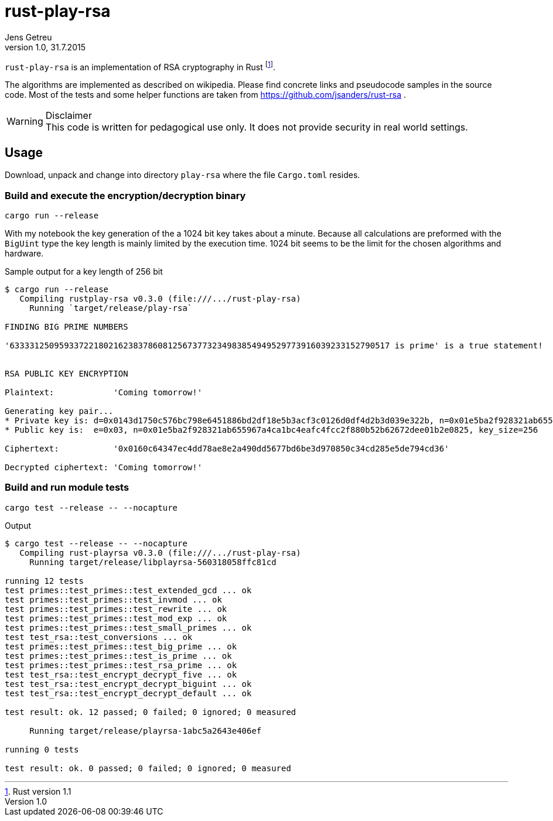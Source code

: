 = rust-play-rsa
Jens Getreu
v1.0, 31.7.2015
:authorinitials: JG
:data-uri:
//:stem: latexmath
:numbered!:
:toc!:
:pagenums:

`rust-play-rsa` is an implementation of RSA cryptography
 in Rust footnote:[Rust version 1.1]. 

The algorithms are implemented as described on wikipedia. Please find
concrete links and pseudocode samples in the source code. 
Most of the tests and some helper functions are taken from 
https://github.com/jsanders/rust-rsa .

.Disclaimer

WARNING: This code is written for pedagogical use only. It does not
provide security in real world settings.

<<<

== Usage

Download, unpack and change into directory `play-rsa` where the file
`Cargo.toml` resides.

=== Build and execute the encryption/decryption binary

  cargo run --release

With my notebook the key generation of the a 1024 bit key takes about
a minute. Because all calculations are preformed with the `BigUint` type
the key length is mainly limited by the execution time. 1024 bit 
seems to be the limit for the chosen algorithms and hardware.  


.Sample output for a key length of 256 bit
....  
$ cargo run --release 
   Compiling rustplay-rsa v0.3.0 (file:///.../rust-play-rsa)
     Running `target/release/play-rsa`

FINDING BIG PRIME NUMBERS

'63333125095933722180216238378608125673773234983854949529773916039233152790517 is prime' is a true statement!


RSA PUBLIC KEY ENCRYPTION

Plaintext:            'Coming tomorrow!'

Generating key pair...
* Private key is: d=0x0143d1750c576bc798e6451886bd2df18e5b3acf3c0126d0df4d2b3d039e322b, n=0x01e5ba2f928321ab655967a4ca1bc4eafc4fcc2f880b52b62672dee01b2e0825, 
* Public key is:  e=0x03, n=0x01e5ba2f928321ab655967a4ca1bc4eafc4fcc2f880b52b62672dee01b2e0825, key_size=256

Ciphertext:           '0x0160c64347ec4dd78ae8e2a490dd5677bd6be3d970850c34cd285e5de794cd36'

Decrypted ciphertext: 'Coming tomorrow!'
....  
  
<<<
  
=== Build and run module tests

  cargo test --release -- --nocapture

.Output
....
$ cargo test --release -- --nocapture
   Compiling rust-playrsa v0.3.0 (file:///.../rust-play-rsa)
     Running target/release/libplayrsa-560318058ffc81cd

running 12 tests
test primes::test_primes::test_extended_gcd ... ok
test primes::test_primes::test_invmod ... ok
test primes::test_primes::test_rewrite ... ok
test primes::test_primes::test_mod_exp ... ok
test primes::test_primes::test_small_primes ... ok
test test_rsa::test_conversions ... ok
test primes::test_primes::test_big_prime ... ok
test primes::test_primes::test_is_prime ... ok
test primes::test_primes::test_rsa_prime ... ok
test test_rsa::test_encrypt_decrypt_five ... ok
test test_rsa::test_encrypt_decrypt_biguint ... ok
test test_rsa::test_encrypt_decrypt_default ... ok

test result: ok. 12 passed; 0 failed; 0 ignored; 0 measured

     Running target/release/playrsa-1abc5a2643e406ef

running 0 tests

test result: ok. 0 passed; 0 failed; 0 ignored; 0 measured
....
